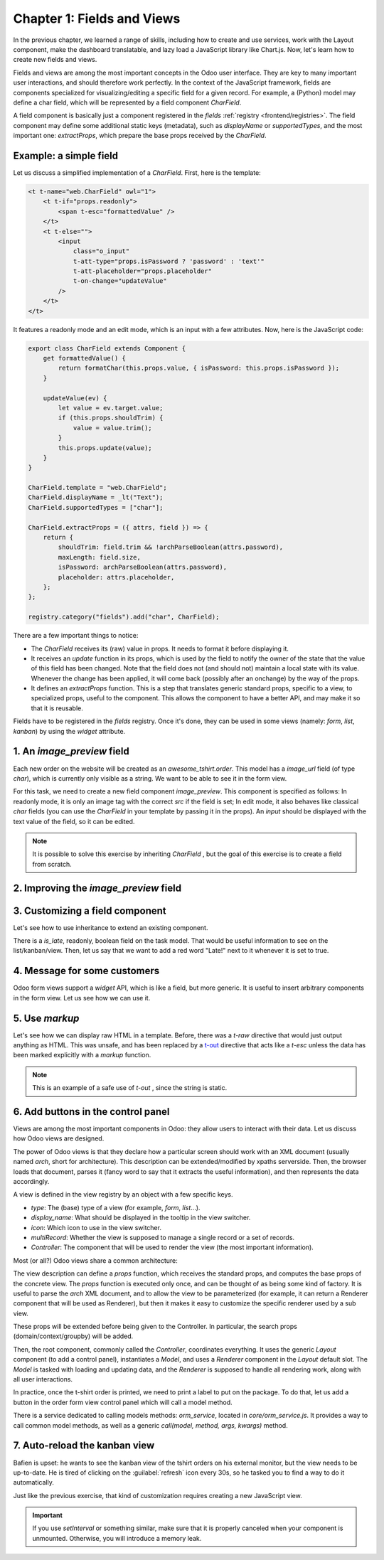 ===========================
Chapter 1: Fields and Views
===========================

In the previous chapter, we learned a range of skills, including how to create and use services,
work with the Layout component, make the dashboard translatable, and lazy load a JavaScript library
like Chart.js. Now, let's learn how to create new fields and views.

.. spoiler:: Solutions

   The solutions for each exercise of the chapter are hosted on the
   `official Odoo tutorials repository
   <https://github.com/odoo/tutorials/commits/{CURRENT_MAJOR_BRANCH}-solutions/awesome_tshirt>`_. It
   is recommended not to look at them before trying the exercises.

Fields and views are among the most important concepts in the Odoo user interface. They are key to
many important user interactions, and should therefore work perfectly. In the context of the
JavaScript framework, fields are components specialized for visualizing/editing a specific field for
a given record. For example, a (Python) model may define a char field, which will be represented by
a field component `CharField`.

A field component is basically just a component registered in the `fields` :ref:`registry
<frontend/registries>`. The field component may define some additional static keys (metadata), such
as `displayName` or `supportedTypes`, and the most important one: `extractProps`, which prepare the
base props received by the `CharField`.

Example: a simple field
=======================

Let us discuss a simplified implementation of a `CharField`. First, here is the template:

.. code-block:: xml

   <t t-name="web.CharField" owl="1">
       <t t-if="props.readonly">
           <span t-esc="formattedValue" />
       </t>
       <t t-else="">
           <input
               class="o_input"
               t-att-type="props.isPassword ? 'password' : 'text'"
               t-att-placeholder="props.placeholder"
               t-on-change="updateValue"
           />
       </t>
   </t>

It features a readonly mode and an edit mode, which is an input with a few attributes. Now, here
is the JavaScript code:

.. code-block:: js

   export class CharField extends Component {
       get formattedValue() {
           return formatChar(this.props.value, { isPassword: this.props.isPassword });
       }

       updateValue(ev) {
           let value = ev.target.value;
           if (this.props.shouldTrim) {
               value = value.trim();
           }
           this.props.update(value);
       }
   }

   CharField.template = "web.CharField";
   CharField.displayName = _lt("Text");
   CharField.supportedTypes = ["char"];

   CharField.extractProps = ({ attrs, field }) => {
       return {
           shouldTrim: field.trim && !archParseBoolean(attrs.password),
           maxLength: field.size,
           isPassword: archParseBoolean(attrs.password),
           placeholder: attrs.placeholder,
       };
   };

   registry.category("fields").add("char", CharField);

There are a few important things to notice:

- The `CharField` receives its (raw) value in props. It needs to format it before displaying it.
- It receives an `update` function in its props, which is used by the field to notify the owner of
  the state that the value of this field has been changed. Note that the field does not (and should
  not) maintain a local state with its value. Whenever the change has been applied, it will come
  back (possibly after an onchange) by the way of the props.
- It defines an `extractProps` function. This is a step that translates generic standard props,
  specific to a view, to specialized props, useful to the component. This allows the component to
  have a better API, and may make it so that it is reusable.

Fields have to be registered in the `fields` registry. Once it's done, they can be used in some
views (namely: `form`, `list`, `kanban`) by using the `widget` attribute.

.. example::

   .. code-block:: xml

      <field name="preview_moves" widget="account_resequence_widget"/>

1. An `image_preview` field
===========================

Each new order on the website will be created as an `awesome_tshirt.order`. This model has a
`image_url` field (of type `char`), which is currently only visible as a string. We want to be able
to see it in the form view.

For this task, we need to create a new field component `image_preview`. This component is
specified as follows: In readonly mode, it is only an image tag with the correct `src` if the field
is set; In edit mode, it also behaves like classical `char` fields (you can use the `CharField` in
your template by passing it in the props). An `input` should be displayed with the text value of the
field, so it can be edited.

.. exercise::

   #. Create a new `ImagePreview` component and use the `CharField` component in your template. You
      can use `t-props
      <{OWL_PATH}/doc/reference/props.md#dynamic-props>`_ to pass props
      received by `ImagePreview` to `CharField`.
   #. Register your field in the proper :ref:`registry <frontend/registries>`.
   #. Update the arch of the form view to use your new field by setting the `widget` attribute.

.. note::
   It is possible to solve this exercise by inheriting `CharField` , but the goal of this exercise
   is to create a field from scratch.

.. image:: 01_fields_and_views/image_field.png
   :align: center
   :scale: 50%

.. seealso::

   `Code: CharField <{GITHUB_PATH}/addons/web/static/src/views/fields/char/char_field.js>`_

2. Improving the `image_preview` field
======================================

.. exercise::

   We want to improve the field of the previous task to help the staff recognize orders for which
   some action should be done. In particular, we want to display a warning "MISSING TSHIRT DESIGN"
   in red if there is no image URL specified on the order.

.. image:: 01_fields_and_views/missing_image.png
   :align: center

3. Customizing a field component
================================

Let's see how to use inheritance to extend an existing component.

There is a `is_late`, readonly, boolean field on the task model. That would be useful information to
see on the list/kanban/view. Then, let us say that we want to add a red word "Late!" next to it
whenever it is set to true.

.. exercise::

   #. Create a new `LateOrderBoolean` field inheriting from `BooleanField`. The template of
      `LateOrderBoolean` can also :ref:`inherit <reference/qweb/template_inheritance>` from the
      `BooleanField` template.
   #. Use it in the list/kanban/form view.
   #. Modify it to add a red `Late` next to it, as requested.

.. image:: 01_fields_and_views/late_field.png
   :align: center

.. seealso::

   - `Example: A field inheriting another (JS)
     <{GITHUB_PATH}/addons/account/static/src/components/account_type_selection/account_type_selection.js>`_
   - `Example: A field inheriting another (XML)
     <{GITHUB_PATH}/addons/account/static/src/components/account_type_selection/account_type_selection.xml>`_
   - :ref:`Documentation on xpath <reference/views/inheritance>`

4. Message for some customers
=============================

Odoo form views support a `widget` API, which is like a field, but more generic. It is useful to
insert arbitrary components in the form view. Let us see how we can use it.

.. exercise::

   For a super efficient workflow, we would like to display a message/warning box with some
   information in the form view, with specific messages depending on some conditions:

   - If the `image_url` field is not set, it should display "No image".
   - If the amount of the order is higher than 100 euros, it should display "Add promotional
     material".
   - Make sure that your widget is updated in real time.

.. image:: 01_fields_and_views/warning_widget.png
   :align: center

.. seealso::

   - `Example: Using the tag <widget> in a form view
     <https://github.com/odoo/odoo/blob/1f4e583ba20a01f4c44b0a4ada42c4d3bb074273/
     addons/calendar/views/calendar_views.xml#L197>`_
   - `Example: Implementation of a widget (JS)
     <{GITHUB_PATH}/addons/web/static/src/views/widgets/week_days/week_days.js>`_
   - `Example: Implementation of a widget (XML)
     <{GITHUB_PATH}/addons/web/static/src/views/widgets/week_days/week_days.xml>`_

5. Use `markup`
===============

Let's see how we can display raw HTML in a template. Before, there was a `t-raw` directive that
would just output anything as HTML. This was unsafe, and has been replaced by a `t-out
<{OWL_PATH}/doc/reference/templates.md#outputting-data>`_ directive that acts like a `t-esc` unless
the data has been marked explicitly with a `markup` function.

.. exercise::

   #. Modify the previous exercise to put the `image` and `material` words in bold.
   #. The warnings should be markuped, and the template should be modified to use `t-out`.

.. note::
   This is an example of a safe use of `t-out` , since the string is static.

.. image:: 01_fields_and_views/warning_widget2.png
   :align: center

6. Add buttons in the control panel
===================================

Views are among the most important components in Odoo: they allow users to interact with their
data. Let us discuss how Odoo views are designed.

The power of Odoo views is that they declare how a particular screen should work with an XML
document (usually named `arch`, short for architecture). This description can be extended/modified
by xpaths serverside. Then, the browser loads that document, parses it (fancy word to say that it
extracts the useful information), and then represents the data accordingly.

.. example::

   The `arch` document is view specific. Here is how a `graph` view or a `calendar` view could be
   defined:

   .. code-block:: xml

      <graph string="Invoices Analysis" type="line" sample="1">
          <field name="product_categ_id"/>
          <field name="price_subtotal" type="measure"/>
      </graph>

      <calendar string="Leads Generation" create="0" mode="month" date_start="activity_date_deadline" color="user_id" hide_time="true" event_limit="5">
          <field name="expected_revenue"/>
          <field name="partner_id" avatar_field="avatar_128"/>
          <field name="user_id" filters="1" invisible="1"/>
      </calendar>

A view is defined in the view registry by an object with a few specific keys.

- `type`: The (base) type of a view (for example, `form`, `list`...).
- `display_name`: What should be displayed in the tooltip in the view switcher.
- `icon`: Which icon to use in the view switcher.
- `multiRecord`: Whether the view is supposed to manage a single record or a set of records.
- `Controller`: The component that will be used to render the view (the most important information).

.. example::

   Here is a minimal `Hello` view, which does not display anything:

   .. code-block:: js

      /** @odoo-module */

      import { registry } from "@web/core/registry";

      export const helloView = {
         type: "hello",
         display_name: "Hello",
         icon: "fa fa-picture-o",
         multiRecord: true,
         Controller: Component,
      };

      registry.category("views").add("hello", helloView);

Most (or all?) Odoo views share a common architecture:

.. ```mermaid
.. graph TD
..     subgraph View description
..         V(props function)
..         G(generic props)
..         X(arch parser)
..         S(others ...)
..         V --> X
..         V --> S
..         V --> G
..     end
..     A[Controller]
..     L[Layout]
..     B[Renderer]
..     C[Model]

..     V == compute props ==> A
..     A --- L
..     L --- B
..     A --- C
.. ```

.. image:: 01_fields_and_views/view_architecture.svg
   :align: center
   :width: 75%
   :class: o-no-modal

The view description can define a `props` function, which receives the standard props, and computes
the base props of the concrete view. The `props` function is executed only once, and can be thought
of as being some kind of factory. It is useful to parse the `arch` XML document, and to allow the
view to be parameterized (for example, it can return a Renderer component that will be used as
Renderer), but then it makes it easy to customize the specific renderer used by a sub view.

These props will be extended before being given to the Controller. In particular, the search props
(domain/context/groupby) will be added.

Then, the root component, commonly called the `Controller`, coordinates everything. It uses the
generic `Layout` component (to add a control panel), instantiates a `Model`, and uses a `Renderer`
component in the `Layout` default slot. The `Model` is tasked with loading and updating data, and
the `Renderer` is supposed to handle all rendering work, along with all user interactions.

In practice, once the t-shirt order is printed, we need to print a label to put on the package. To
do that, let us add a button in the order form view control panel which will call a model method.

There is a service dedicated to calling models methods: `orm_service`, located in
`core/orm_service.js`. It provides a way to call common model methods, as well as a generic
`call(model, method, args, kwargs)` method.

.. example::

   .. code-block:: js

      setup() {
          this.orm = useService("orm");
          onWillStart(async () => {
              // will read the fields 'id' and 'descr' from the record with id=3 of my.model
              const data = await this.orm.read("my.model", [3], ["id", "descr"]);
              // ...
          });
      }

.. exercise::

   #. Create a customized form view extending the web form view and register it as
      `awesome_tshirt.order_form_view`.
   #. Add a `js_class` attribute to the arch of the form view so Odoo will load it.
   #. Create a new template inheriting from the form controller template to add a button after the
      create button.
   #. Add a button. Clicking on this button should call the method `print_label` from the model
      `awesome_tshirt.order` with the proper id. Note: `print_label` is a mock method, it only
      displays a message in the logs.
   #. The button should be disabled if the current order is in `create` mode (i.e., it does not
      exist yet).
   #. The button should be displayed as a primary button if the customer is properly set and if the
      task stage is `printed`. Otherwise, it is displayed as a secondary button.
   #. Bonus point: clicking twice on the button should not trigger 2 RPCs.

   .. image:: 01_fields_and_views/form_button.png
      :align: center

.. seealso::
   - `Example: Extending a view (JS)
     <{GITHUB_PATH}/addons/mass_mailing/static/src/views/mailing_contact_view_kanban.js>`_
   - `Example: Extending a view (XML)
     <{GITHUB_PATH}/addons/mass_mailing/static/src/views/mass_mailing_views.xml>`_
   - `Example: Using a js_class attribute
     <https://github.com/odoo/odoo/blob/1f4e583ba20a01f4c44b0a4ada42c4d3bb074273/
     addons/mass_mailing/views/mailing_contact_views.xml#L44>`_
   - `Code: orm service <{GITHUB_PATH}/addons/web/static/src/core/orm_service.js>`_
   - `Example: Using the orm service
     <{GITHUB_PATH}/addons/account/static/src/components/open_move_widget/open_move_widget.js>`_

7. Auto-reload the kanban view
==============================

Bafien is upset: he wants to see the kanban view of the tshirt orders on his external monitor, but
the view needs to be up-to-date. He is tired of clicking on the :guilabel:`refresh` icon every 30s,
so he tasked you to find a way to do it automatically.

Just like the previous exercise, that kind of customization requires creating a new JavaScript view.

.. exercise::

   #. Extend the kanban view/controller to reload its data every minute.
   #. Register it in the view registry, under `awesome_tshirt.autoreloadkanban`.
   #. Use it in the arch of the kanban view (with the `js_class` attribute).

.. important::
   If you use `setInterval` or something similar, make sure that it is properly canceled when your
   component is unmounted. Otherwise, you will introduce a memory leak.
